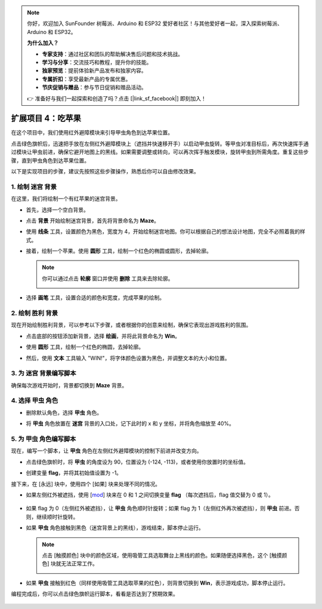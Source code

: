 .. note:: 

    你好，欢迎加入 SunFounder 树莓派、Arduino 和 ESP32 爱好者社区！与其他爱好者一起，深入探索树莓派、Arduino 和 ESP32。

    **为什么加入？**

    - **专家支持**：通过社区和团队的帮助解决售后问题和技术挑战。
    - **学习与分享**：交流技巧和教程，提升你的技能。
    - **独家预览**：提前体验新产品发布和独家内容。
    - **专属折扣**：享受最新产品的专属优惠。
    - **节庆促销与赠品**：参与节日促销和赠品活动。

    👉 准备好与我们一起探索和创造了吗？点击 [|link_sf_facebook|] 即刻加入！


扩展项目 4：吃苹果
===========================

在这个项目中，我们使用红外避障模块来引导甲虫角色到达苹果位置。

点击绿色旗帜后，迅速把手放在左侧红外避障模块上（遮挡并快速移开手）以启动甲虫旋转。等甲虫对准目标后，再次快速挥手通过模块让甲虫前进，确保它避开地图上的黑线。如果需要调整或转向，可以再次挥手触发模块，旋转甲虫到所需角度。重复这些步骤，直到甲虫角色到达苹果位置。

.. raw:: html

   <video loop autoplay muted style = "max-width:70%">
      <source src="../../_static/video/sc_eat_apple.mp4" type="video/mp4">
      Your browser does not support the video tag.
   </video>

以下是实现项目的步骤，建议先按照这些步骤操作，熟悉后你可以自由修改效果。

1. 绘制 **迷宫** 背景
-------------------------------------

在这里，我们将绘制一个有红苹果的迷宫背景。

* 首先，选择一个空白背景。

  .. image:: img/apple_click_backdrop.png

* 点击 **背景** 开始绘制迷宫背景，首先将背景命名为 **Maze**。

  .. image:: img/apple_open_backdrop.png

* 使用 **线条** 工具，设置颜色为黑色，宽度为 4，开始绘制迷宫地图。你可以根据自己的想法设计地图，完全不必照着我的样式。

  .. image:: img/apple_paint_bk_maze2.png
    :width: 90%

* 接着，绘制一个苹果。使用 **圆形** 工具，绘制一个红色的椭圆或圆形，去掉轮廓。

  .. image:: img/apple_paint_bk_maze3.png

  .. note::

    你可以通过点击 **轮廓** 窗口并使用 **删除** 工具来去除轮廓。

    .. image:: img/apple_paint_bk_maze4.png

* 选择 **画笔** 工具，设置合适的颜色和宽度，完成苹果的绘制。

  .. image:: img/apple_paint_bk_maze5.png

2. 绘制 **胜利** 背景
---------------------------------

现在开始绘制胜利背景，可以参考以下步骤，或者根据你的创意来绘制，确保它表现出游戏胜利的氛围。

* 点击底部的按钮添加新背景，选择 **绘画**，并将此背景命名为 **Win**。

  .. image:: img/apple_paint_bk_win.png

* 使用 **圆形** 工具，绘制一个红色的椭圆，去掉轮廓。

  .. image:: img/apple_paint_bk_win2.png
    :width: 90%

* 然后，使用 **文本** 工具输入 "WIN!"，将字体颜色设置为黑色，并调整文本的大小和位置。

  .. image:: img/apple_paint_bk_cus2.png
    :width: 90%

3. 为 **迷宫** 背景编写脚本
--------------------------------------

确保每次游戏开始时，背景都切换到 **Maze** 背景。

.. image:: img/apple_switch_backdrop.png
  :width: 90%

4. 选择 **甲虫** 角色
-----------------------------------------

* 删除默认角色，选择 **甲虫** 角色。

  .. image:: img/apple_choose_sprite.png

* 将 **甲虫** 角色放置在 **迷宫** 背景的入口处，记下此时的 x 和 y 坐标，并将角色缩放至 40%。

  .. image:: img/apple_place_sprite.png

5. 为 **甲虫** 角色编写脚本
-----------------------------------------------

现在，编写一个脚本，让 **甲虫** 角色在左侧红外避障模块的控制下前进并改变方向。

* 点击绿色旗帜时，将 **甲虫** 的角度设为 90，位置设为 (-124, -113)，或者使用你放置时的坐标值。

  .. image:: img/apple_point_in.png
    :width: 90%

* 创建变量 **flag**，并将其初始值设置为 -1。

  .. image:: img/apple_vable_flag.png

接下来，在 [永远] 块中，使用四个 [如果] 块来处理不同的情况。

* 如果左侧红外被遮挡，使用 [`mod <https://en.scratch-wiki.info/wiki/Boolean_Block>`_]  块来在 0 和 1 之间切换变量  **flag** （每次遮挡后，flag 值交替为 0 或 1）。

   .. image:: img/apple_read_ir.png

* 如果 flag 为 0（左侧红外被遮挡），让 **甲虫** 角色顺时针旋转；如果 flag 为 1（左侧红外再次被遮挡），则 **甲虫** 前进。否则，继续顺时针旋转。

  .. image:: img/apple_read_flag.png

* 如果 **甲虫** 角色接触到黑色（迷宫背景上的黑线），游戏结束，脚本停止运行。

  .. image:: img/apple_touch_black1.png

  .. note::

    点击 [触摸颜色] 块中的颜色区域，使用吸管工具选取舞台上黑线的颜色。如果随便选择黑色，这个 [触摸颜色] 块就无法正常工作。

    .. image:: img/apple_touch_black.png

* 如果 **甲虫** 接触到红色（同样使用吸管工具选取苹果的红色），则背景切换到 **Win**，表示游戏成功，脚本停止运行。

  .. image:: img/apple_touch_red.png

编程完成后，你可以点击绿色旗帜运行脚本，看看是否达到了预期效果。

  .. raw:: html

    <video loop autoplay muted style = "max-width:70%">
        <source src="../_static/video/sc_eat_apple.mp4"  type="video/mp4">
        Your browser does not support the video tag.
    </video>